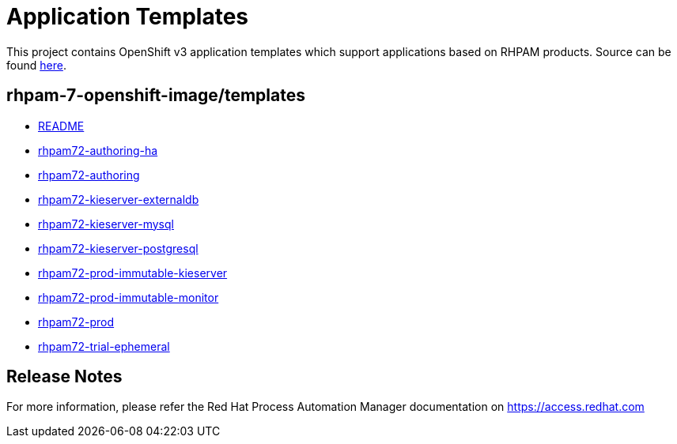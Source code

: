 ////
    AUTOGENERATED FILE - this file was generated via ./tools/gen_template_docs.py.
    Changes to .adoc or HTML files may be overwritten! Please change the
    generator or the input template (./*.in)
////
= Application Templates

This project contains OpenShift v3 application templates which support applications based on RHPAM products.
Source can be found https://github.com/jboss-container-images/rhpam-7-openshift-image/tree/master[here].

:icons: font
:toc: macro

toc::[levels=1]

== rhpam-7-openshift-image/templates

* link:README.adoc[README]
* link:rhpam72-authoring-ha.adoc[rhpam72-authoring-ha]
* link:rhpam72-authoring.adoc[rhpam72-authoring]
* link:rhpam72-kieserver-externaldb.adoc[rhpam72-kieserver-externaldb]
* link:rhpam72-kieserver-mysql.adoc[rhpam72-kieserver-mysql]
* link:rhpam72-kieserver-postgresql.adoc[rhpam72-kieserver-postgresql]
* link:rhpam72-prod-immutable-kieserver.adoc[rhpam72-prod-immutable-kieserver]
* link:rhpam72-prod-immutable-monitor.adoc[rhpam72-prod-immutable-monitor]
* link:rhpam72-prod.adoc[rhpam72-prod]
* link:rhpam72-trial-ephemeral.adoc[rhpam72-trial-ephemeral]

////
  the source for the release notes part of this page is in the file
  ./release-notes.adoc.in
////

== Release Notes

For more information, please refer the Red Hat Process Automation Manager documentation on https://access.redhat.com

